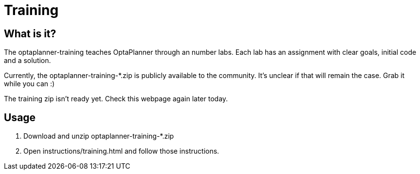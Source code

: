 = Training
:awestruct-layout: base
:showtitle:

== What is it?

The optaplanner-training teaches OptaPlanner through an number labs.
Each lab has an assignment with clear goals, initial code and a solution.

Currently, the +optaplanner-training-*.zip+ is publicly available to the community.
It's unclear if that will remain the case. Grab it while you can :)

The training zip isn't ready yet. Check this webpage again later today.

== Usage

. Download and unzip +optaplanner-training-*.zip+
. Open +instructions/training.html+ and follow those instructions.
